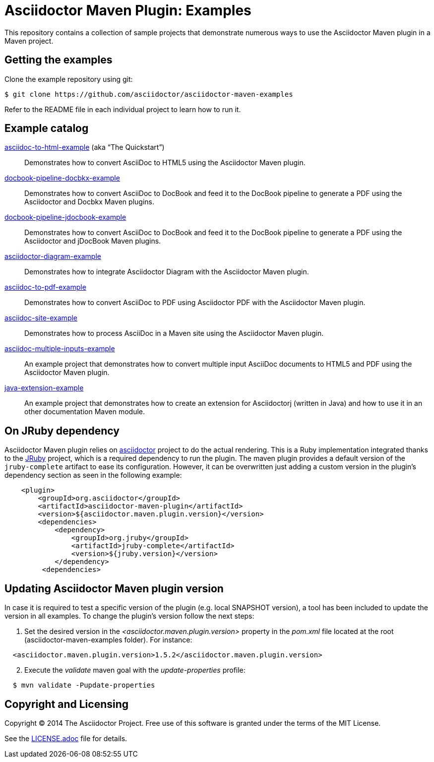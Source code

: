= Asciidoctor Maven Plugin: Examples

This repository contains a collection of sample projects that demonstrate numerous ways to use the Asciidoctor Maven plugin in a Maven project.

== Getting the examples

Clone the example repository using git:

 $ git clone https://github.com/asciidoctor/asciidoctor-maven-examples

Refer to the README file in each individual project to learn how to run it.

== Example catalog

link:asciidoc-to-html-example/README.adoc[asciidoc-to-html-example] (aka "`The Quickstart`")::
Demonstrates how to convert AsciiDoc to HTML5 using the Asciidoctor Maven plugin.

link:docbook-pipeline-docbkx-example/README.adoc[docbook-pipeline-docbkx-example]::
Demonstrates how to convert AsciiDoc to DocBook and feed it to the DocBook pipeline to generate a PDF using the Asciidoctor and Docbkx Maven plugins.

link:docbook-pipeline-jdocbook-example/README.adoc[docbook-pipeline-jdocbook-example]::
Demonstrates how to convert AsciiDoc to DocBook and feed it to the DocBook pipeline to generate a PDF using the Asciidoctor and jDocBook Maven plugins.

link:asciidoctor-diagram-example/README.adoc[asciidoctor-diagram-example]::
Demonstrates how to integrate Asciidoctor Diagram with the Asciidoctor Maven plugin.

link:asciidoc-to-pdf-example/README.adoc[asciidoc-to-pdf-example]::
Demonstrates how to convert AsciiDoc to PDF using Asciidoctor PDF with the Asciidoctor Maven plugin.

link:asciidoc-site-example/README.adoc[asciidoc-site-example]::
Demonstrates how to process AsciiDoc in a Maven site using the Asciidoctor Maven plugin.

link:asciidoc-multiple-inputs-example/README.adoc[asciidoc-multiple-inputs-example]::
An example project that demonstrates how to convert multiple input AsciiDoc documents to HTML5 and PDF using the
Asciidoctor Maven plugin.

link:java-extension-example/README.adoc[java-extension-example]::
An example project that demonstrates how to create an extension for Asciidoctorj (written in Java) and how to use it in an other documentation Maven module.

== On JRuby dependency

Asciidoctor Maven plugin relies on https://github.com/asciidoctor/asciidoctor[asciidoctor] project to do the actual rendering. This is a Ruby implementation integrated thanks to the http://jruby.org/[JRuby] project, which is a required dependency to run the plugin. The maven plugin provides a default version of the `jruby-complete` artifact to ease its configuration. However, it can be overwritten just adding a custom version in the plugin's dependency section as seen in the following example:
```
    <plugin>
        <groupId>org.asciidoctor</groupId>
        <artifactId>asciidoctor-maven-plugin</artifactId>
        <version>${asciidoctor.maven.plugin.version}</version>
        <dependencies>
            <dependency>
                <groupId>org.jruby</groupId>
                <artifactId>jruby-complete</artifactId>
                <version>${jruby.version}</version>
            </dependency>
         <dependencies>
```  

== Updating Asciidoctor Maven plugin version

In case it is required to test a specific version of the plugin (e.g. local SNAPSHOT version), a tool has been included to update the version in all examples.
To change the plugin's version follow the next steps:

. Set the desired version in the _<asciidoctor.maven.plugin.version>_ property in the _pom.xml_ file located at the root (asciidoctor-maven-examples folder). For instance:

[source,xml,indent=2]
----
<asciidoctor.maven.plugin.version>1.5.2</asciidoctor.maven.plugin.version>
----

[start=2]
. Execute the _validate_ maven goal with the _update-properties_ profile:

[source,indent=2]
----
$ mvn validate -Pupdate-properties
----


== Copyright and Licensing

Copyright (C) 2014 The Asciidoctor Project.
Free use of this software is granted under the terms of the MIT License.

See the link:LICENSE.adoc[] file for details.
